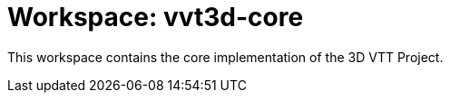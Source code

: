 = Workspace: vvt3d-core
:app-name: 3D VTT Project

This workspace contains the core implementation of the {app-name}.
